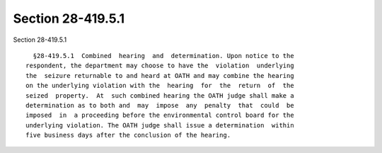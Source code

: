 Section 28-419.5.1
==================

Section 28-419.5.1 ::    
        
     
        §28-419.5.1  Combined  hearing  and  determination. Upon notice to the
      respondent, the department may choose to have the  violation  underlying
      the  seizure returnable to and heard at OATH and may combine the hearing
      on the underlying violation with the  hearing  for  the  return  of  the
      seized  property.  At  such combined hearing the OATH judge shall make a
      determination as to both and  may  impose  any  penalty  that  could  be
      imposed  in  a proceeding before the environmental control board for the
      underlying violation. The OATH judge shall issue a determination  within
      five business days after the conclusion of the hearing.
    
    
    
    
    
    
    